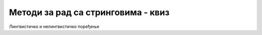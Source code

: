 Методи за рад са стринговима - квиз
===================================

Лингвистичко и нелингвистичко поређење

.. quizq::

    .. mchoice:: tekst_string1
        :multiple_answers:
        :answer_a: Ефикасније је од лингвистичког.
        :answer_b: Даје исти резултат као и лингвистичко, само брже.
        :answer_c: Нелингвистичко поређење се користи само када је у питању текст на енглеском језику.
        :answer_d: Нелингвистичко поређење користи само кодове карактера за поређење стрингова
        :correct: a,d

        Који од датих исказа о нелингвистичком поређењу су тачни?
        
        Означите све тачне одговоре.



.. quizq::

    .. mchoice:: tekst_string2
        :answer_a: Са M·N
        :answer_b: Са M+N
        :answer_c: Са M·(M-N)
        :answer_d: Са мањим од бројева M, N.
        :correct: b

        Ако је `M` дужина стринга `plast`, а `N` дужина стринга `igla`, са чиме је сразмерно 
        време извршавања метода `plast.IndexOf(igla)`?



.. quizq::

    .. mchoice:: tekst_string3
        :answer_a: Започиње скраћивање датог стринга.
        :answer_b: Уклања појављивања наведених карактера на почетку стринга.
        :answer_c: Убацује задате карактере на почетак стринга.
        :answer_d: Раздваја стринг на два дела, тако да се први део састоји само од наведених карактера.
        :correct: b

        Чему служи метод `TrimStart`?



.. quizq::

    .. dragndrop:: tekst_string4
        :match_1: ToCharArray ||| раставља стринг на појединачна слова
        :match_2: Split ||| раставља стринг користећи задати раздвајач
        :match_3: Substring ||| враћа део датог стринга
        :match_4: Contains ||| Проверава да ли је један дати стринг  подстринг другог.

        Повежите називе метода са њиховом наменом.

      
